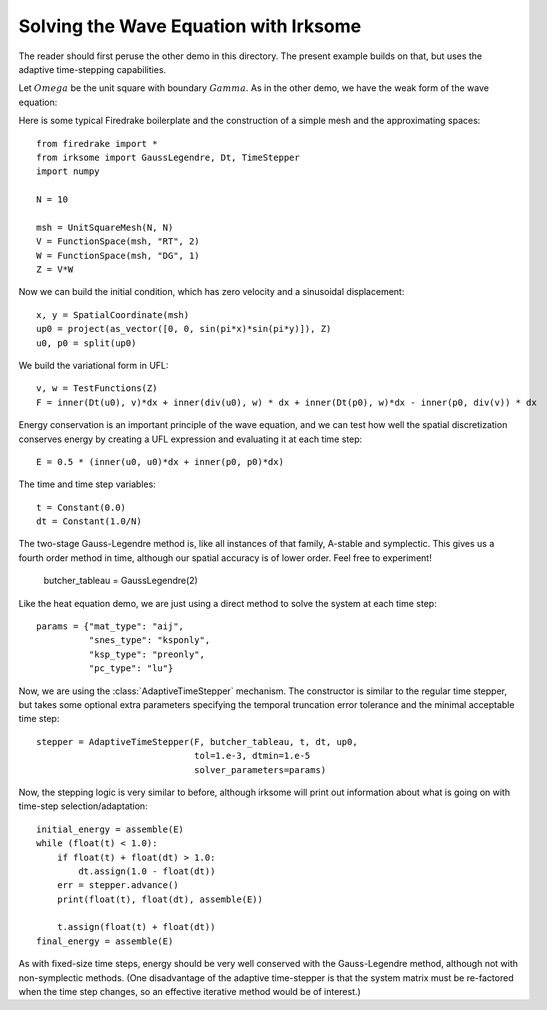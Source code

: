 Solving the Wave Equation with Irksome
======================================

The reader should first peruse the other demo in this directory.  The
present example builds on that, but uses the adaptive time-stepping
capabilities.

Let :math:`Omega` be the unit square with boundary :math:`Gamma`.  As
in the other demo, we have the weak form of the wave equation:

.. math:

   (u_t, v) - (p, div(v)) & = 0

   (p_t, w) + (div(u), w) & = 0

Here is some typical Firedrake boilerplate and the construction of a simple
mesh and the approximating spaces::
   
  from firedrake import *
  from irksome import GaussLegendre, Dt, TimeStepper
  import numpy

  N = 10

  msh = UnitSquareMesh(N, N)
  V = FunctionSpace(msh, "RT", 2)
  W = FunctionSpace(msh, "DG", 1)
  Z = V*W

Now we can build the initial condition, which has zero velocity and a sinusoidal displacement::
  
  x, y = SpatialCoordinate(msh)
  up0 = project(as_vector([0, 0, sin(pi*x)*sin(pi*y)]), Z)
  u0, p0 = split(up0)


We build the variational form in UFL::

   v, w = TestFunctions(Z)
   F = inner(Dt(u0), v)*dx + inner(div(u0), w) * dx + inner(Dt(p0), w)*dx - inner(p0, div(v)) * dx

Energy conservation is an important principle of the wave equation, and we can
test how well the spatial discretization conserves energy by creating a
UFL expression and evaluating it at each time step::
   
  E = 0.5 * (inner(u0, u0)*dx + inner(p0, p0)*dx)

The time and time step variables::

  t = Constant(0.0)
  dt = Constant(1.0/N)

The two-stage Gauss-Legendre method is, like all instances of that family,
A-stable and symplectic.  This gives us a fourth order method in time, although
our spatial accuracy is of lower order.  Feel free to experiment!

  butcher_tableau = GaussLegendre(2)

Like the heat equation demo, we are just using a direct method to solve the
system at each time step::

  params = {"mat_type": "aij",
            "snes_type": "ksponly",
            "ksp_type": "preonly",
            "pc_type": "lu"}

Now, we are using the :class:`AdaptiveTimeStepper` mechanism.  The
constructor is similar to the regular time stepper, but takes some
optional extra parameters specifying the temporal truncation error
tolerance and the minimal acceptable time step::
	    
  stepper = AdaptiveTimeStepper(F, butcher_tableau, t, dt, up0,
                                tol=1.e-3, dtmin=1.e-5
                                solver_parameters=params)

Now, the stepping logic is very similar to before, although irksome
will print out information about what is going on with time-step
selection/adaptation::

  initial_energy = assemble(E)
  while (float(t) < 1.0):
      if float(t) + float(dt) > 1.0:
          dt.assign(1.0 - float(dt))
      err = stepper.advance()
      print(float(t), float(dt), assemble(E))

      t.assign(float(t) + float(dt))
  final_energy = assemble(E)

As with fixed-size time steps, energy should be very well conserved
with the Gauss-Legendre method, although not with non-symplectic
methods.  (One disadvantage of the adaptive time-stepper is that the
system matrix must be re-factored when the time step changes, so an
effective iterative method would be of interest.)

